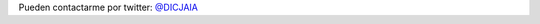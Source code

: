.. title: Contacto
.. slug: contacto
.. date: 2022-04-09 12:11:53 UTC-05:00
.. tags: 
.. category: 
.. link: 
.. description: 
.. type: text


Pueden contactarme por twitter: `@DICJAIA <https://twitter.com/DICJAIA>`_
